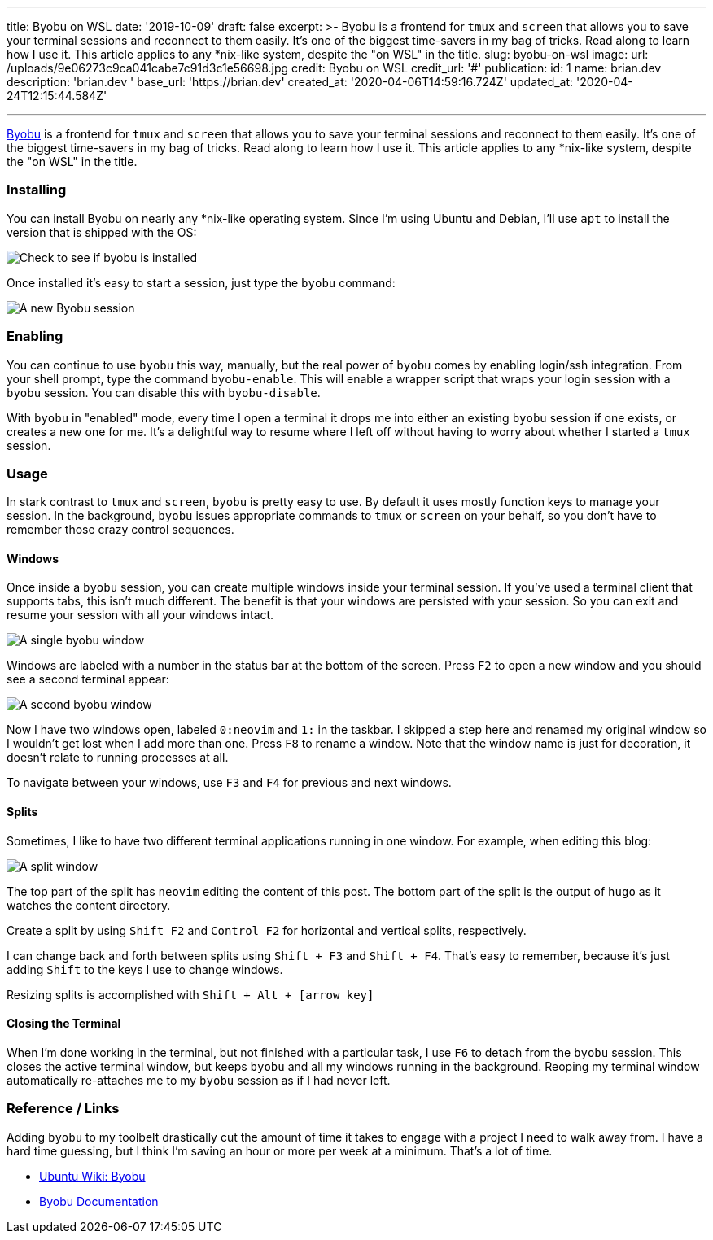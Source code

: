 '''

title: Byobu on WSL date: '2019-10-09' draft: false excerpt: >-   Byobu is a frontend for `tmux` and `screen` that allows you to save your   terminal sessions and reconnect to them easily.
It's one of the biggest   time-savers in my bag of tricks.
Read along to learn how I use it.
This   article applies to any *nix-like system, despite the "on WSL" in the title.
slug: byobu-on-wsl image:   url: /uploads/9e06273c9ca041cabe7c91d3c1e56698.jpg   credit: Byobu on WSL   credit_url: '#' publication:   id: 1   name: brian.dev   description: 'brian.dev '   base_url: 'https://brian.dev'   created_at: '2020-04-06T14:59:16.724Z'   updated_at: '2020-04-24T12:15:44.584Z'

'''

http://byobu.co/[Byobu] is a frontend for `tmux` and `screen` that allows you to save your terminal sessions and reconnect to them easily.
It's one of the biggest time-savers in my bag of tricks.
Read along to learn how I use it.
This article applies to any *nix-like system, despite the "on WSL" in the title.

=== Installing

You can install Byobu on nearly any *nix-like operating system.
Since I'm using Ubuntu and Debian, I'll use `apt` to install the version that is shipped with the OS:

image::https://content.brian.dev/uploads/173cf4ad653544199b18caefb7815fde.png[Check to see if byobu is installed]

Once installed it's easy to start a session, just type the `byobu` command:

image::https://content.brian.dev/uploads/35b254fc1bdd44da99f03daa89204969.png[A new Byobu session]

=== Enabling

You can continue to use `byobu` this way, manually, but the real power of `byobu` comes by enabling login/ssh integration.
From your shell prompt, type the command `byobu-enable`.
This will enable a wrapper script that wraps your login session with a `byobu` session.
You can disable this with `byobu-disable`.

With `byobu` in "enabled" mode, every time I open a terminal it drops me into either an existing `byobu` session if one exists, or creates a new one for me.
It's a delightful way to resume where I left off without having to worry about whether I started a `tmux` session.

=== Usage

In stark contrast to `tmux` and `screen`, `byobu` is pretty easy to use.
By default it uses mostly function keys to manage your session.
In the background, `byobu` issues appropriate commands to `tmux` or `screen` on your behalf, so you don't have to remember those crazy control sequences.

==== Windows

Once inside a `byobu` session, you can create multiple windows inside your terminal session.
If you've used a terminal client that supports tabs, this isn't much different.
The benefit is that your windows are persisted with your session.
So you can exit and resume your session with all your windows intact.

image::https://content.brian.dev/uploads/d24d31e5e6954e86bd3f2cf934a0140e.png[A single byobu window]

Windows are labeled with a number in the status bar at the bottom of the screen.
Press `F2` to open a new window and you should see a second terminal appear:

image::https://content.brian.dev/uploads/afd632e1757c4c7eb4ca3eb1182f79dc.png[A second byobu window]

Now I have two windows open, labeled `0:neovim` and `1:` in the taskbar.
I skipped a step here and renamed my original window so I wouldn't get lost when I add more than one.
Press `F8` to rename a window.
Note that the window name is just for decoration, it doesn't relate to running processes at all.

To navigate between your windows, use `F3` and `F4` for previous and next windows.

==== Splits

Sometimes, I like to have two different terminal applications running in one window.
For example, when editing this blog:

image::https://content.brian.dev/uploads/655ad82918be46578b16176f2310b052.png[A split window]

The top part of the split has `neovim` editing the content of this post.
The bottom part of the split is the output of `hugo` as it watches the content directory.

Create a split by using `Shift F2` and `Control F2` for horizontal and vertical splits, respectively.

I can change back and forth between splits using `Shift + F3` and `Shift + F4`.
That's easy to remember, because it's just adding `Shift` to the keys I use to change windows.

Resizing splits is accomplished with `Shift + Alt + [arrow key]`

==== Closing the Terminal

When I'm done working in the terminal, but not finished with a particular task, I use `F6` to detach from the `byobu` session.
This closes the active terminal window, but keeps `byobu` and all my windows running in the background.
Reoping my terminal window automatically re-attaches me to my `byobu` session as if I had never left.

=== Reference / Links

Adding `byobu` to my toolbelt drastically cut the amount of time it takes to engage with a project I need to walk away from.
I have a hard time guessing, but I think I'm saving an hour or more per week at a minimum.
That's a lot of time.

* https://help.ubuntu.com/community/Byobu[Ubuntu Wiki: Byobu]
* http://byobu.co/documentation.html[Byobu Documentation]
